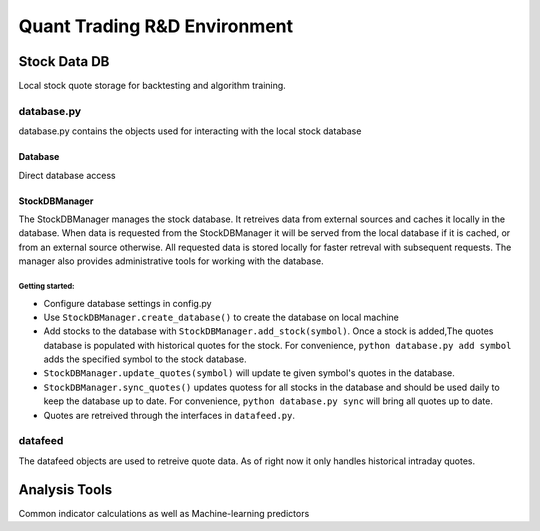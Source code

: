 #############################
Quant Trading R&D Environment
#############################

**************
Stock Data DB
**************
Local stock quote storage for backtesting and algorithm training. 

database.py
===========
database.py contains the objects used for interacting with the local stock database

Database
--------
Direct database access


StockDBManager
--------------
The StockDBManager manages the stock database. It retreives data from external 
sources and caches it locally in the database. When data is requested from the 
StockDBManager it will be served from the local database if it is cached, or 
from an external source otherwise.  All requested data is stored locally for 
faster retreval with subsequent requests. The manager also provides 
administrative tools for working with the database.

Getting started:
""""""""""""""""

* Configure database settings in config.py
* Use ``StockDBManager.create_database()`` to create the database on local 
  machine
* Add stocks to the database with ``StockDBManager.add_stock(symbol)``. Once 
  a stock  is added,The quotes database is populated with historical quotes for 
  the stock. For convenience, ``python database.py add symbol`` adds the
  specified symbol to the stock database.
* ``StockDBManager.update_quotes(symbol)`` will update te given symbol's 
  quotes in the database. 
* ``StockDBManager.sync_quotes()`` updates quotess for all stocks in the 
  database and should be used daily to keep the database up to date. For 
  convenience, ``python database.py sync`` will bring all quotes up to date.
* Quotes are retreived through the interfaces in ``datafeed.py``.

datafeed
========
The datafeed objects are used to retreive quote data. As of right now it only
handles historical intraday quotes.

**************
Analysis Tools
**************
Common indicator calculations as well as Machine-learning predictors


